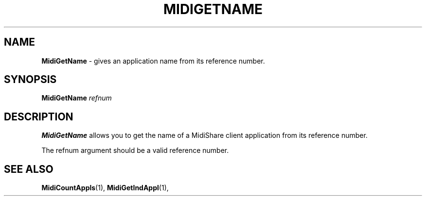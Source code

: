 .\" Copyright (c) 1999
.\"	Grame - Computer Music Research Laboratory
.\"
.\"     @(#)MidiGetName.1	1.0 (Grame) 23/09/99
.\"
.TH MIDIGETNAME 1 "23 September 1999" "" "MidiShare User's Manual"
.SH NAME
.B MidiGetName 
- gives an application name from its reference number.
.SH SYNOPSIS
.BI MidiGetName " refnum 
.SH DESCRIPTION
.B MidiGetName
allows you to get the name of a MidiShare client application from its
reference number. 
.PP
The refnum argument should be a valid reference number.     
.PP
.SH "SEE ALSO"
.BR MidiCountAppls (1),
.BR MidiGetIndAppl (1),

